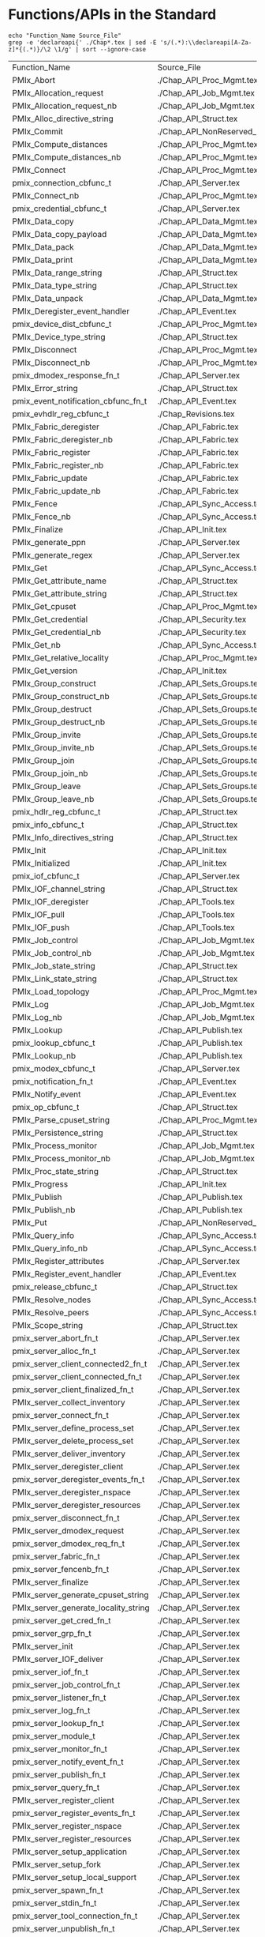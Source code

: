 # Disable underscore ”_” as subscript indication
#+OPTIONS: ^:nil

* Functions/APIs in the Standard
#+begin_src shell :dir ~/Repositories/pmix/pmix-standard/ :results output table replace :colnames yes
echo "Function_Name Source_File"
grep -e 'declareapi{' ./Chap*.tex | sed -E 's/(.*):\\declareapi[A-Za-z]*{(.*)}/\2 \1/g' | sort --ignore-case
#+end_src

#+tblname: standards_funcs
#+RESULTS:
| Function_Name                        | Source_File                     |
| PMIx_Abort                           | ./Chap_API_Proc_Mgmt.tex        |
| PMIx_Allocation_request              | ./Chap_API_Job_Mgmt.tex         |
| PMIx_Allocation_request_nb           | ./Chap_API_Job_Mgmt.tex         |
| PMIx_Alloc_directive_string          | ./Chap_API_Struct.tex           |
| PMIx_Commit                          | ./Chap_API_NonReserved_Keys.tex |
| PMIx_Compute_distances               | ./Chap_API_Proc_Mgmt.tex        |
| PMIx_Compute_distances_nb            | ./Chap_API_Proc_Mgmt.tex        |
| PMIx_Connect                         | ./Chap_API_Proc_Mgmt.tex        |
| pmix_connection_cbfunc_t             | ./Chap_API_Server.tex           |
| PMIx_Connect_nb                      | ./Chap_API_Proc_Mgmt.tex        |
| pmix_credential_cbfunc_t             | ./Chap_API_Server.tex           |
| PMIx_Data_copy                       | ./Chap_API_Data_Mgmt.tex        |
| PMIx_Data_copy_payload               | ./Chap_API_Data_Mgmt.tex        |
| PMIx_Data_pack                       | ./Chap_API_Data_Mgmt.tex        |
| PMIx_Data_print                      | ./Chap_API_Data_Mgmt.tex        |
| PMIx_Data_range_string               | ./Chap_API_Struct.tex           |
| PMIx_Data_type_string                | ./Chap_API_Struct.tex           |
| PMIx_Data_unpack                     | ./Chap_API_Data_Mgmt.tex        |
| PMIx_Deregister_event_handler        | ./Chap_API_Event.tex            |
| pmix_device_dist_cbfunc_t            | ./Chap_API_Proc_Mgmt.tex        |
| PMIx_Device_type_string              | ./Chap_API_Struct.tex           |
| PMIx_Disconnect                      | ./Chap_API_Proc_Mgmt.tex        |
| PMIx_Disconnect_nb                   | ./Chap_API_Proc_Mgmt.tex        |
| pmix_dmodex_response_fn_t            | ./Chap_API_Server.tex           |
| PMIx_Error_string                    | ./Chap_API_Struct.tex           |
| pmix_event_notification_cbfunc_fn_t  | ./Chap_API_Event.tex            |
| pmix_evhdlr_reg_cbfunc_t             | ./Chap_Revisions.tex            |
| PMIx_Fabric_deregister               | ./Chap_API_Fabric.tex           |
| PMIx_Fabric_deregister_nb            | ./Chap_API_Fabric.tex           |
| PMIx_Fabric_register                 | ./Chap_API_Fabric.tex           |
| PMIx_Fabric_register_nb              | ./Chap_API_Fabric.tex           |
| PMIx_Fabric_update                   | ./Chap_API_Fabric.tex           |
| PMIx_Fabric_update_nb                | ./Chap_API_Fabric.tex           |
| PMIx_Fence                           | ./Chap_API_Sync_Access.tex      |
| PMIx_Fence_nb                        | ./Chap_API_Sync_Access.tex      |
| PMIx_Finalize                        | ./Chap_API_Init.tex             |
| PMIx_generate_ppn                    | ./Chap_API_Server.tex           |
| PMIx_generate_regex                  | ./Chap_API_Server.tex           |
| PMIx_Get                             | ./Chap_API_Sync_Access.tex      |
| PMIx_Get_attribute_name              | ./Chap_API_Struct.tex           |
| PMIx_Get_attribute_string            | ./Chap_API_Struct.tex           |
| PMIx_Get_cpuset                      | ./Chap_API_Proc_Mgmt.tex        |
| PMIx_Get_credential                  | ./Chap_API_Security.tex         |
| PMIx_Get_credential_nb               | ./Chap_API_Security.tex         |
| PMIx_Get_nb                          | ./Chap_API_Sync_Access.tex      |
| PMIx_Get_relative_locality           | ./Chap_API_Proc_Mgmt.tex        |
| PMIx_Get_version                     | ./Chap_API_Init.tex             |
| PMIx_Group_construct                 | ./Chap_API_Sets_Groups.tex      |
| PMIx_Group_construct_nb              | ./Chap_API_Sets_Groups.tex      |
| PMIx_Group_destruct                  | ./Chap_API_Sets_Groups.tex      |
| PMIx_Group_destruct_nb               | ./Chap_API_Sets_Groups.tex      |
| PMIx_Group_invite                    | ./Chap_API_Sets_Groups.tex      |
| PMIx_Group_invite_nb                 | ./Chap_API_Sets_Groups.tex      |
| PMIx_Group_join                      | ./Chap_API_Sets_Groups.tex      |
| PMIx_Group_join_nb                   | ./Chap_API_Sets_Groups.tex      |
| PMIx_Group_leave                     | ./Chap_API_Sets_Groups.tex      |
| PMIx_Group_leave_nb                  | ./Chap_API_Sets_Groups.tex      |
| pmix_hdlr_reg_cbfunc_t               | ./Chap_API_Struct.tex           |
| pmix_info_cbfunc_t                   | ./Chap_API_Struct.tex           |
| PMIx_Info_directives_string          | ./Chap_API_Struct.tex           |
| PMIx_Init                            | ./Chap_API_Init.tex             |
| PMIx_Initialized                     | ./Chap_API_Init.tex             |
| pmix_iof_cbfunc_t                    | ./Chap_API_Server.tex           |
| PMIx_IOF_channel_string              | ./Chap_API_Struct.tex           |
| PMIx_IOF_deregister                  | ./Chap_API_Tools.tex            |
| PMIx_IOF_pull                        | ./Chap_API_Tools.tex            |
| PMIx_IOF_push                        | ./Chap_API_Tools.tex            |
| PMIx_Job_control                     | ./Chap_API_Job_Mgmt.tex         |
| PMIx_Job_control_nb                  | ./Chap_API_Job_Mgmt.tex         |
| PMIx_Job_state_string                | ./Chap_API_Struct.tex           |
| PMIx_Link_state_string               | ./Chap_API_Struct.tex           |
| PMIx_Load_topology                   | ./Chap_API_Proc_Mgmt.tex        |
| PMIx_Log                             | ./Chap_API_Job_Mgmt.tex         |
| PMIx_Log_nb                          | ./Chap_API_Job_Mgmt.tex         |
| PMIx_Lookup                          | ./Chap_API_Publish.tex          |
| pmix_lookup_cbfunc_t                 | ./Chap_API_Publish.tex          |
| PMIx_Lookup_nb                       | ./Chap_API_Publish.tex          |
| pmix_modex_cbfunc_t                  | ./Chap_API_Server.tex           |
| pmix_notification_fn_t               | ./Chap_API_Event.tex            |
| PMIx_Notify_event                    | ./Chap_API_Event.tex            |
| pmix_op_cbfunc_t                     | ./Chap_API_Struct.tex           |
| PMIx_Parse_cpuset_string             | ./Chap_API_Proc_Mgmt.tex        |
| PMIx_Persistence_string              | ./Chap_API_Struct.tex           |
| PMIx_Process_monitor                 | ./Chap_API_Job_Mgmt.tex         |
| PMIx_Process_monitor_nb              | ./Chap_API_Job_Mgmt.tex         |
| PMIx_Proc_state_string               | ./Chap_API_Struct.tex           |
| PMIx_Progress                        | ./Chap_API_Init.tex             |
| PMIx_Publish                         | ./Chap_API_Publish.tex          |
| PMIx_Publish_nb                      | ./Chap_API_Publish.tex          |
| PMIx_Put                             | ./Chap_API_NonReserved_Keys.tex |
| PMIx_Query_info                      | ./Chap_API_Sync_Access.tex      |
| PMIx_Query_info_nb                   | ./Chap_API_Sync_Access.tex      |
| PMIx_Register_attributes             | ./Chap_API_Server.tex           |
| PMIx_Register_event_handler          | ./Chap_API_Event.tex            |
| pmix_release_cbfunc_t                | ./Chap_API_Struct.tex           |
| PMIx_Resolve_nodes                   | ./Chap_API_Sync_Access.tex      |
| PMIx_Resolve_peers                   | ./Chap_API_Sync_Access.tex      |
| PMIx_Scope_string                    | ./Chap_API_Struct.tex           |
| pmix_server_abort_fn_t               | ./Chap_API_Server.tex           |
| pmix_server_alloc_fn_t               | ./Chap_API_Server.tex           |
| pmix_server_client_connected2_fn_t   | ./Chap_API_Server.tex           |
| pmix_server_client_connected_fn_t    | ./Chap_API_Server.tex           |
| pmix_server_client_finalized_fn_t    | ./Chap_API_Server.tex           |
| PMIx_server_collect_inventory        | ./Chap_API_Server.tex           |
| pmix_server_connect_fn_t             | ./Chap_API_Server.tex           |
| PMIx_server_define_process_set       | ./Chap_API_Server.tex           |
| PMIx_server_delete_process_set       | ./Chap_API_Server.tex           |
| PMIx_server_deliver_inventory        | ./Chap_API_Server.tex           |
| PMIx_server_deregister_client        | ./Chap_API_Server.tex           |
| pmix_server_deregister_events_fn_t   | ./Chap_API_Server.tex           |
| PMIx_server_deregister_nspace        | ./Chap_API_Server.tex           |
| PMIx_server_deregister_resources     | ./Chap_API_Server.tex           |
| pmix_server_disconnect_fn_t          | ./Chap_API_Server.tex           |
| PMIx_server_dmodex_request           | ./Chap_API_Server.tex           |
| pmix_server_dmodex_req_fn_t          | ./Chap_API_Server.tex           |
| pmix_server_fabric_fn_t              | ./Chap_API_Server.tex           |
| pmix_server_fencenb_fn_t             | ./Chap_API_Server.tex           |
| PMIx_server_finalize                 | ./Chap_API_Server.tex           |
| PMIx_server_generate_cpuset_string   | ./Chap_API_Server.tex           |
| PMIx_server_generate_locality_string | ./Chap_API_Server.tex           |
| pmix_server_get_cred_fn_t            | ./Chap_API_Server.tex           |
| pmix_server_grp_fn_t                 | ./Chap_API_Server.tex           |
| PMIx_server_init                     | ./Chap_API_Server.tex           |
| PMIx_server_IOF_deliver              | ./Chap_API_Server.tex           |
| pmix_server_iof_fn_t                 | ./Chap_API_Server.tex           |
| pmix_server_job_control_fn_t         | ./Chap_API_Server.tex           |
| pmix_server_listener_fn_t            | ./Chap_API_Server.tex           |
| pmix_server_log_fn_t                 | ./Chap_API_Server.tex           |
| pmix_server_lookup_fn_t              | ./Chap_API_Server.tex           |
| pmix_server_module_t                 | ./Chap_API_Server.tex           |
| pmix_server_monitor_fn_t             | ./Chap_API_Server.tex           |
| pmix_server_notify_event_fn_t        | ./Chap_API_Server.tex           |
| pmix_server_publish_fn_t             | ./Chap_API_Server.tex           |
| pmix_server_query_fn_t               | ./Chap_API_Server.tex           |
| PMIx_server_register_client          | ./Chap_API_Server.tex           |
| pmix_server_register_events_fn_t     | ./Chap_API_Server.tex           |
| PMIx_server_register_nspace          | ./Chap_API_Server.tex           |
| PMIx_server_register_resources       | ./Chap_API_Server.tex           |
| PMIx_server_setup_application        | ./Chap_API_Server.tex           |
| PMIx_server_setup_fork               | ./Chap_API_Server.tex           |
| PMIx_server_setup_local_support      | ./Chap_API_Server.tex           |
| pmix_server_spawn_fn_t               | ./Chap_API_Server.tex           |
| pmix_server_stdin_fn_t               | ./Chap_API_Server.tex           |
| pmix_server_tool_connection_fn_t     | ./Chap_API_Server.tex           |
| pmix_server_unpublish_fn_t           | ./Chap_API_Server.tex           |
| pmix_server_validate_cred_fn_t       | ./Chap_API_Server.tex           |
| pmix_setup_application_cbfunc_t      | ./Chap_API_Server.tex           |
| PMIx_Spawn                           | ./Chap_API_Proc_Mgmt.tex        |
| pmix_spawn_cbfunc_t                  | ./Chap_API_Proc_Mgmt.tex        |
| PMIx_Spawn_nb                        | ./Chap_API_Proc_Mgmt.tex        |
| PMIx_Store_internal                  | ./Chap_API_NonReserved_Keys.tex |
| PMIx_tool_attach_to_server           | ./Chap_API_Tools.tex            |
| pmix_tool_connection_cbfunc_t        | ./Chap_API_Server.tex           |
| PMIx_tool_connect_to_server          | ./Chap_Revisions.tex            |
| PMIx_tool_disconnect                 | ./Chap_API_Tools.tex            |
| PMIx_tool_finalize                   | ./Chap_API_Tools.tex            |
| PMIx_tool_get_servers                | ./Chap_API_Tools.tex            |
| PMIx_tool_init                       | ./Chap_API_Tools.tex            |
| PMIx_tool_set_server                 | ./Chap_API_Tools.tex            |
| PMIx_Unpublish                       | ./Chap_API_Publish.tex          |
| PMIx_Unpublish_nb                    | ./Chap_API_Publish.tex          |
| PMIx_Validate_credential             | ./Chap_API_Security.tex         |
| PMIx_Validate_credential_nb          | ./Chap_API_Security.tex         |
| pmix_validation_cbfunc_t             | ./Chap_API_Server.tex           |
| pmix_value_cbfunc_t                  | ./Chap_API_Struct.tex           |
* Functions/APIs in our Notes
** Automated
- Grab a txt export of the RFC notes from Google drive: https://docs.google.com/document/d/1VUpflvUpmyBp_83cycPvdnSj_BwiGDowh9j4hZCOLBk/edit?usp=sharing
- Get rid of the carriage returns that Google Drive adds
#+begin_src shell
dos2unix ./coverage-data/RFC_Use_Cases.txt
#+end_src

- Make sure we are grabbing all of the relevant pmix capitalization prefixes
#+begin_src shell :results output list replace
grep -ie 'pmix_' ./coverage-data/RFC_Use_Cases.txt | sed -E 's/^[ ]*\*[ ]*//' \
  | sort --ignore-case | uniq | grep -v -Ee '(PMIX|pmix|PMIx)_'
#+end_src

#+RESULTS:

- Extract the interfaces
#+begin_src shell :results output table replace
grep -oEe '^[ ]*\*[ ]*(PMIx|pmix|Pmix|PMIX_DATA_BUFFER)_[a-zA-Z_]+' ./coverage-data/RFC_Use_Cases.txt \
  | sed -E 's/^[ ]*\*[ ]*//' \
  | sort --ignore-case | uniq
#+end_src

#+tblname: rfc_funcs
#+RESULTS:
| PMIx_Alloc                      |
| pmix_credential_cbfunc_t        |
| PMIX_DATA_BUFFER_CONSTRUCT      |
| PMIX_DATA_BUFFER_CREATE         |
| PMIX_DATA_BUFFER_DESTRUCT       |
| PMIX_DATA_BUFFER_RELEASE        |
| PMIx_Data_copy                  |
| PMIx_Data_copy_payload          |
| PMIx_Data_pack                  |
| PMIx_Data_print                 |
| PMIx_Data_unpack                |
| PMIx_Deregister_event_handler   |
| PMIx_Forward_envars             |
| PMIx_Get                        |
| PMIx_Get_credential             |
| PMIx_Group_construct            |
| PMIx_Group_construct_nb         |
| PMIx_Group_destruct             |
| PMIx_Group_invite               |
| PMIx_Group_invite_nb            |
| PMIx_Group_join                 |
| PMIx_Group_join_nb              |
| PMIx_Group_leave                |
| PMIx_Group_leave_nb             |
| PMIx_Heartbeat                  |
| PMIx_Init                       |
| pmix_iof_cbfunc_t               |
| PMIx_IOF_deregister             |
| PMIx_IOF_pull                   |
| PMIx_IOF_push                   |
| PMIx_Job_control_nb             |
| PMIx_Log                        |
| PMIx_Notify_event               |
| PMIx_Process_monitor_nb         |
| PMIx_Put                        |
| PMIx_Query_info_nb              |
| PMIx_Register_event_handler     |
| PMIx_server_collect_inventory   |
| PMIx_server_init                |
| PMIx_server_IOF_deliver         |
| pmix_server_iof_fn_t            |
| pmix_server_job_control_fn_t    |
| Pmix_server_monitor_fn_t        |
| PMIx_server_setup_application   |
| PMIx_server_setup_local_support |
| Pmix_server_stdin_fn_t          |
| pmix_server_validate_cred_fn_t  |
| Pmix_setup_application_cbfunc_t |
| PMIx_Spawn                      |
| pmix_status_t                   |
| PMIx_Validate_credential        |
| pmix_validation_cbfunc_t        |

* Functions/APIs in the use cases
** Automated
- Grab a copy of the use case markdown from github: https://github.com/pmix/pmix-standard/issues?q=is%3Aopen+is%3Aissue+label%3A%22Use+Case%22
- Grab a copy of the use case markdown from google drive (if that is newer): https://drive.google.com/file/d/18EgCHLx4OppI7CegQZGI8_5DFPngYuaV/view?usp=sharing

- Extract the interfaces
#+begin_src shell :results output table replace
grep -oEe '(PMIx|pmix|Pmix)_[a-zA-Z_]+' ./coverage-data/use-cases/*.md \
  | grep -vEe 'pmix_[a-z]+_t' \
  | sed -E 's/^.*://' \
  | sort --ignore-case | uniq
#+end_src

#+tblname: usecase_funcs
#+RESULTS:
| PMIx_Commit                         |
| PMIx_Deregister_event_handler       |
| pmix_event_notification_cbfunc_fn_t |
| PMIx_Fence                          |
| PMIx_Get                            |
| PMIx_Init                           |
| PMIx_IOF_deregister                 |
| PMIx_IOF_pull                       |
| PMIx_IOF_push                       |
| PMIx_Notify_event                   |
| PMIx_Put                            |
| PMIx_Query_info                     |
| PMIx_Query_info_nb                  |
| PMIx_Register_event_handler         |
| pmix_server_dmodex_req_fn_t         |
| PMIx_server_dmodex_request          |
| PMIx_server_init                    |
| PMIx_server_IOF_deliver             |
| PMIx_Spawn                          |
| PMIx_tool_connect_to_server         |
| PMIx_tool_init                      |

* Functions/APIs in our Appendix
#+begin_src shell :dir ~/Repositories/pmix/pmix-standard/ :results output table replace :colnames yes
grep -o -E -e 'refapi{[A-Za-z_]+}' ./App_Use_Cases.tex | sed -E 's/refapi{(.*)}/\1/g' | sort --ignore-case | uniq
#+end_src

#+tblname: appendix_funcs
#+RESULTS:
| PMIx_Commit                         |
| PMIx_Deregister_event_handler       |
| pmix_event_notification_cbfunc_fn_t |
| PMIx_Fence                          |
| PMIx_Get                            |
| PMIx_Group_construct                |
| PMIx_Init                           |
| PMIx_Notify_event                   |
| PMIx_Put                            |
| PMIx_Query_info                     |
| PMIx_Query_info_nb                  |
| PMIx_Register_event_handler         |
| PMIx_server_init                    |
| PMIx_Spawn                          |
| PMIx_tool_attach_to_server          |
| PMIx_tool_init                      |

* PMI Lineage
** PMI1
#+begin_src shell :results output table replace
awk 'BEGIN {p=-1} /----/{p=p*-1} p==1 {print $2}' ./coverage-data/pmi1.adoc \
  | grep '^PMI_' | sed 's/(.*//' \
  | sort | uniq
#+end_src

#+tblname: pmi1_funcs
#+RESULTS:
| PMI_Abort                    |
| PMI_Args_to_keyval           |
| PMI_Barrier                  |
| PMI_Finalize                 |
| PMI_Free_keyvals             |
| PMI_Get_appnum               |
| PMI_Get_clique_ranks         |
| PMI_Get_clique_size          |
| PMI_Get_id                   |
| PMI_Get_id_length_max        |
| PMI_Get_kvs_domain_id        |
| PMI_Get_options              |
| PMI_Get_rank                 |
| PMI_Get_size                 |
| PMI_Get_universe_size        |
| PMI_Init                     |
| PMI_Initialized              |
| PMI_keyval_t                 |
| PMI_keyval_t;                |
| PMI_KVS_Commit               |
| PMI_KVS_Create               |
| PMI_KVS_Destroy              |
| PMI_KVS_Get                  |
| PMI_KVS_Get_key_length_max   |
| PMI_KVS_Get_my_name          |
| PMI_KVS_Get_name_length_max  |
| PMI_KVS_Get_value_length_max |
| PMI_KVS_Iter_first           |
| PMI_KVS_Iter_next            |
| PMI_KVS_Put                  |
| PMI_Lookup_name              |
| PMI_Parse_option             |
| PMI_Publish_name             |
| PMI_Spawn_multiple           |
| PMI_Unpublish_name           |

#+begin_src shell :var tbl=pmi1_funcs :results output table replace
echo $tbl | sed -E 's/(PMI_)(.*)/\1\2 PMIx_\2/' | sed 's/PMIx_KVS/PMIx/'
#+end_src

#+tblname: possible_pmi1_pmix_matches
#+RESULTS:
| PMI_Abort                    | PMIx_Abort                |
| PMI_Args_to_keyval           | PMIx_Args_to_keyval       |
| PMI_Barrier                  | PMIx_Barrier              |
| PMI_Finalize                 | PMIx_Finalize             |
| PMI_Free_keyvals             | PMIx_Free_keyvals         |
| PMI_Get_appnum               | PMIx_Get_appnum           |
| PMI_Get_clique_ranks         | PMIx_Get_clique_ranks     |
| PMI_Get_clique_size          | PMIx_Get_clique_size      |
| PMI_Get_id                   | PMIx_Get_id               |
| PMI_Get_id_length_max        | PMIx_Get_id_length_max    |
| PMI_Get_kvs_domain_id        | PMIx_Get_kvs_domain_id    |
| PMI_Get_options              | PMIx_Get_options          |
| PMI_Get_rank                 | PMIx_Get_rank             |
| PMI_Get_size                 | PMIx_Get_size             |
| PMI_Get_universe_size        | PMIx_Get_universe_size    |
| PMI_Init                     | PMIx_Init                 |
| PMI_Initialized              | PMIx_Initialized          |
| PMI_keyval_t                 | PMIx_keyval_t             |
| PMI_keyval_t;                | PMIx_keyval_t;            |
| PMI_KVS_Commit               | PMIx_Commit               |
| PMI_KVS_Create               | PMIx_Create               |
| PMI_KVS_Destroy              | PMIx_Destroy              |
| PMI_KVS_Get                  | PMIx_Get                  |
| PMI_KVS_Get_key_length_max   | PMIx_Get_key_length_max   |
| PMI_KVS_Get_my_name          | PMIx_Get_my_name          |
| PMI_KVS_Get_name_length_max  | PMIx_Get_name_length_max  |
| PMI_KVS_Get_value_length_max | PMIx_Get_value_length_max |
| PMI_KVS_Iter_first           | PMIx_Iter_first           |
| PMI_KVS_Iter_next            | PMIx_Iter_next            |
| PMI_KVS_Put                  | PMIx_Put                  |
| PMI_Lookup_name              | PMIx_Lookup_name          |
| PMI_Parse_option             | PMIx_Parse_option         |
| PMI_Publish_name             | PMIx_Publish_name         |
| PMI_Spawn_multiple           | PMIx_Spawn_multiple       |
| PMI_Unpublish_name           | PMIx_Unpublish_name       |

** PMI2
#+begin_src shell :results output table replace
ctags -x --declarations ./coverage-data/pmi2.c \
  | grep -v "#define" | grep -v static \
  | awk '{print $1}' \
  | sort | uniq
#+end_src

#+tblname:pmi2_funcs
#+RESULTS:
| PMI2_Abort                    |
| PMI2_Finalize                 |
| PMI2_Info_GetJobAttr          |
| PMI2_Info_GetJobAttrIntArray  |
| PMI2_Info_GetNodeAttr         |
| PMI2_Info_GetNodeAttrIntArray |
| PMI2_Info_GetSize             |
| PMI2_Info_PutNodeAttr         |
| PMI2_Init                     |
| PMI2_Initialized              |
| PMI2_Job_Connect              |
| PMI2_Job_Disconnect           |
| PMI2_Job_GetId                |
| PMI2_Job_GetRank              |
| PMI2_Job_Spawn                |
| PMI2_KVS_Fence                |
| PMI2_KVS_Get                  |
| PMI2_KVS_Put                  |
| PMI2_Nameserv_lookup          |
| PMI2_Nameserv_publish         |
| PMI2_Nameserv_unpublish       |

#+begin_src shell :var tbl=pmi2_funcs :results output table replace
echo $tbl | sed -E 's/(PMI2_)(.*)/\1\2 PMIx_\2/' | sed 's/PMIx_KVS/PMIx/'
#+end_src

#+tblname: possible_pmi2_pmix_matches
#+RESULTS:
| PMI2_Abort                    | PMIx_Abort                    |
| PMI2_Finalize                 | PMIx_Finalize                 |
| PMI2_Info_GetJobAttr          | PMIx_Info_GetJobAttr          |
| PMI2_Info_GetJobAttrIntArray  | PMIx_Info_GetJobAttrIntArray  |
| PMI2_Info_GetNodeAttr         | PMIx_Info_GetNodeAttr         |
| PMI2_Info_GetNodeAttrIntArray | PMIx_Info_GetNodeAttrIntArray |
| PMI2_Info_GetSize             | PMIx_Info_GetSize             |
| PMI2_Info_PutNodeAttr         | PMIx_Info_PutNodeAttr         |
| PMI2_Init                     | PMIx_Init                     |
| PMI2_Initialized              | PMIx_Initialized              |
| PMI2_Job_Connect              | PMIx_Job_Connect              |
| PMI2_Job_Disconnect           | PMIx_Job_Disconnect           |
| PMI2_Job_GetId                | PMIx_Job_GetId                |
| PMI2_Job_GetRank              | PMIx_Job_GetRank              |
| PMI2_Job_Spawn                | PMIx_Job_Spawn                |
| PMI2_KVS_Fence                | PMIx_Fence                    |
| PMI2_KVS_Get                  | PMIx_Get                      |
| PMI2_KVS_Put                  | PMIx_Put                      |
| PMI2_Nameserv_lookup          | PMIx_Nameserv_lookup          |
| PMI2_Nameserv_publish         | PMIx_Nameserv_publish         |
| PMI2_Nameserv_unpublish       | PMIx_Nameserv_unpublish       |


** Comparison
#+tblname: pmi1_pmix
| PMI_Abort                    | PMIx_Abort                             |
| PMI_Args_to_keyval           | None                                   |
| PMI_Barrier                  | PMIx_Fence                             |
| PMI_Finalize                 | PMIx_Finalize                          |
| PMI_Free_keyvals             | None                                   |
| PMI_Get_appnum               | PMIx_Get(PMIx_appnum)                  |
| PMI_Get_clique_ranks         | PMIx_Get(PMIx_local_peers/local_procs) |
| PMI_Get_clique_size          | PMIx_Get(PMIx_local_size)              |
| PMI_Get_id                   | PMIx_Get(PMIx_nspace)                  |
| PMI_Get_id_length_max        | None                                   |
| PMI_Get_kvs_domain_id        | PMIx_Get(PMIx_nspace)                  |
| PMI_Get_options              | None                                   |
| PMI_Get_rank                 | PMIx_Get                               |
| PMI_Get_size                 | PMIx_Get                               |
| PMI_Get_universe_size        | PMIx_Get                               |
| PMI_Init                     | PMIx_Init                              |
| PMI_Initialized              | PMIx_Initialized                       |
| PMI_KVS_Commit               | PMIx_Commit                            |
| PMI_KVS_Create               | None                                   |
| PMI_KVS_Destroy              | None                                   |
| PMI_KVS_Get                  | PMIx_Get                               |
| PMI_KVS_Get_key_length_max   | None                                   |
| PMI_KVS_Get_my_name          | PMIx_Get(PMIx_nspace)                  |
| PMI_KVS_Get_name_length_max  | None                                   |
| PMI_KVS_Get_value_length_max | None                                   |
| PMI_KVS_Iter_first           | None                                   |
| PMI_KVS_Iter_next            | None                                   |
| PMI_KVS_Put                  | PMIx_Put                               |
| PMI_Lookup_name              | PMIx_Lookup                            |
| PMI_Parse_option             | None                                   |
| PMI_Publish_name             | PMIx_Publish                           |
| PMI_Spawn_multiple           | PMIx_Spawn                             |
| PMI_Unpublish_name           | PMIx_Unpublish                         |

#+tblname: pmi2_pmix
| PMI2_Abort                    | PMIx_Abort         |
| PMI2_Finalize                 | PMIx_Finalize      |
| PMI2_Info_GetJobAttr          | PMIx_Get           |
| PMI2_Info_GetJobAttrIntArray  | None               |
| PMI2_Info_GetNodeAttr         | PMIx_Get           |
| PMI2_Info_GetNodeAttrIntArray | None               |
| PMI2_Info_GetSize             | PMIx_Get           |
| PMI2_Info_PutNodeAttr         | PMIx_Put           |
| PMI2_Init                     | PMIx_Init          |
| PMI2_Initialized              | PMIx_Initialized   |
| PMI2_Job_Connect              | PMIx_Connect       |
| PMI2_Job_Disconnect           | PMIx_Disconnect    |
| PMI2_Job_GetId                | PMIx_Init (nspace) |
| PMI2_Job_GetRank              | PMIx_Init (rank)   |
| PMI2_Job_Spawn                | PMIx_Spawn         |
| PMI2_KVS_Fence                | PMIx_Fence         |
| PMI2_KVS_Get                  | PMIx_Get           |
| PMI2_KVS_Put                  | PMIx_Put           |
| PMI2_Nameserv_lookup          | PMIx_Lookup        |
| PMI2_Nameserv_publish         | PMIx_Publish       |
| PMI2_Nameserv_unpublish       | PMIx_Unpublish     |


* Comparison
#+begin_src python :var val=1 :var standards_funcs=standards_funcs appendix_funcs=appendix_funcs pmi1_pmix=pmi1_pmix pmi2_pmix=pmi2_pmix :exports both :results output
  import re
  import itertools
  import pandas as pd

  standards_funcs = set([ x[0] for x in standards_funcs[1:]])
  appendix_funcs = set([ x[0] for x in appendix_funcs])
  data = []
  data.extend([(x, "Covered by Appendix") for x in standards_funcs.intersection(appendix_funcs)])
  data.extend([(x, "Not Covered by Appendix") for x in standards_funcs.difference(appendix_funcs)])
  data.extend([(x, "Not in Standard") for x in appendix_funcs.difference(standards_funcs)])
  df = pd.DataFrame.from_records(data, columns=('Function', 'Group'))
  def categorize_functions(x):
      if x.endswith("_nb") and x[:-3] in standards_funcs:
          return "Non-blocking"
      elif x.endswith("_string"):
          return "Serialization"
      elif x.lower().startswith("pmix_server") or (re.match('^PMIx_generate_.*', x) is not None):
          return 'Server'
      elif 'cbfunc' in x.lower() or (re.match('.*_fn_t$', x) is not None):
          return 'Callback'
      else:
          return 'Client'
  df['Type'] = df['Function'].map(categorize_functions)
  #df.loc[df['Type'] == 'Non-blocking']['Group'] = 'Non-blocking'

  pmi1_df = pd.DataFrame.from_records(pmi1_pmix, columns=["PMI", "PMIx"])
  pmi1_df['Version'] = 1
  pmi2_df = pd.DataFrame.from_records(pmi2_pmix, columns=["PMI", "PMIx"])
  pmi2_df['Version'] = 2
  pmi_df = pd.concat([pmi1_df, pmi2_df])
  pmi_df['PMIx'] = pmi_df['PMIx'].map(lambda x: x.split('(')[0])
  pmi1_funcs = set(pmi_df[pmi_df['Version'] == 1]['PMIx'])
  pmi2_funcs = set(pmi_df[pmi_df['Version'] == 2]['PMIx'])
  both_pmi_funcs = pmi1_funcs.intersection(pmi2_funcs)
  #print(pmi1_funcs)
  #print(pmi2_funcs)
  def get_lineage(x):
      if x in both_pmi_funcs:
          return 'pmi 1&2'
      elif x in pmi1_funcs:
          return 'pmi1'
      elif x in pmi2_funcs:
          return 'pmi2'
      else:
          return ''

  df['PMI Lineage'] = df['Function'].map(get_lineage)

  df.sort_values(['Group', 'Type', 'PMI Lineage', 'Function'], inplace=True)
  def percent_covered(df):
      return 100 * df[df.Group == 'Covered by Appendix'].size / float(df[df.Group != 'Not in Standard'].size)
  print("Percentage of interfaces covered by appendix: {:.1f}%".format(percent_covered(df)))
  print("Percentage of Client interfaces covered by appendix: {:.1f}%".format(percent_covered(df[df.Type == 'Client'])))
  print("Percentage of Server interfaces covered by appendix: {:.1f}%".format(percent_covered(df[df.Type == 'Server'])))
  print("Percentage of Callback interfaces covered by appendix: {:.1f}%".format(percent_covered(df[df.Type == 'Callback'])))

  with pd.option_context(
          'display.max_rows', None,
          'display.max_columns', None
  ):
      #print(df.to_latex())
      #print(df[df.Type == 'Client'].sort_values(['Function']))
      print(df.to_string(index=False))
  #return df
#+end_src

#+RESULTS:
